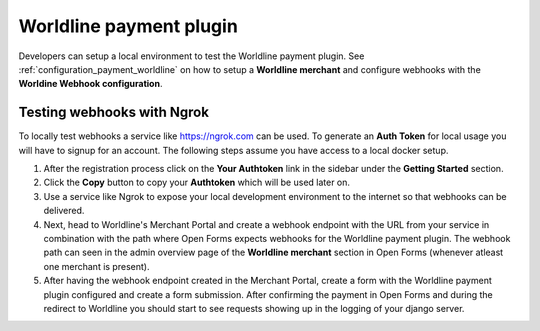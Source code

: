 .. _developers_plugins_payment_worldline:

========================
Worldline payment plugin
========================

Developers can setup a local environment to test the Worldline payment plugin. See
:ref:`configuration_payment_worldline` on how to setup a **Worldline merchant** and
configure webhooks with the **Worldine Webhook configuration**.

Testing webhooks with Ngrok
===========================

To locally test webhooks a service like https://ngrok.com can be used. To generate
an **Auth Token** for local usage you will have to signup for an account. The following
steps assume you have access to a local docker setup.

1. After the registration process click on the **Your Authtoken** link
   in the sidebar under the **Getting Started** section.

2. Click the **Copy** button to copy your **Authtoken** which will be used later on.

3. Use a service like Ngrok to expose your local development environment to the internet
   so that webhooks can be delivered.

4. Next, head to Worldline's Merchant Portal and create a webhook endpoint with the URL
   from your service in combination with the path where Open Forms expects webhooks for the
   Worldline payment plugin. The webhook path can seen in the admin overview page
   of the **Worldline merchant** section in Open Forms (whenever atleast one merchant
   is present).

5. After having the webhook endpoint created in the Merchant Portal, create a form
   with the Worldline payment plugin configured and create a form submission.
   After confirming the payment in Open Forms and during the redirect to Worldline
   you should start to see requests showing up in the logging of your django server.
